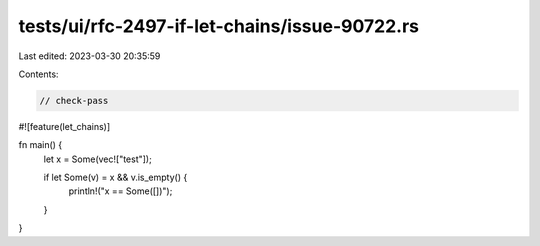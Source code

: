 tests/ui/rfc-2497-if-let-chains/issue-90722.rs
==============================================

Last edited: 2023-03-30 20:35:59

Contents:

.. code-block:: rs

    // check-pass

#![feature(let_chains)]

fn main() {
    let x = Some(vec!["test"]);

    if let Some(v) = x && v.is_empty() {
        println!("x == Some([])");
    }
}


